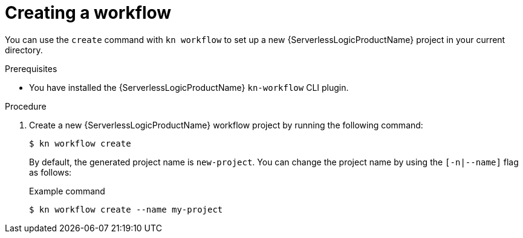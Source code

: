 // Module included in the following assemblies:
//
// * serverless/serverless-logic/serverless-logic-creating-managing-workflows.adoc

:_mod-docs-content-type: PROCEDURE
[id="serverless-logic-creating-workflows_{context}"]
= Creating a workflow

You can use the `create` command with `kn workflow` to set up a new {ServerlessLogicProductName} project in your current directory.

.Prerequisites

* You have installed the {ServerlessLogicProductName} `kn-workflow` CLI plugin.

.Procedure

. Create a new {ServerlessLogicProductName} workflow project by running the following command:
+
[source,terminal]
----
$ kn workflow create
----
+
By default, the generated project name is `new-project`. You can change the project name by using the `[-n|--name]` flag as follows:
+
.Example command
[source,terminal]
----
$ kn workflow create --name my-project
----
